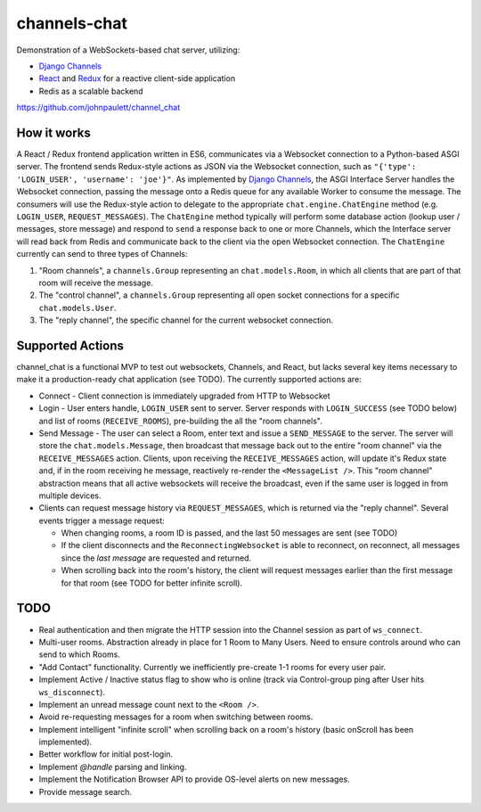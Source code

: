 channels-chat
=============

Demonstration of a WebSockets-based chat server, utilizing:

* `Django Channels <http://channels.readthedocs.io/>`_
* `React <https://facebook.github.io/react/>`_ and `Redux <http://redux.js.org/>`_
  for a reactive client-side application
* Redis as a scalable backend


https://github.com/johnpaulett/channel_chat

How it works
------------

A React / Redux frontend application written in ES6, communicates via a
Websocket connection to a Python-based ASGI server. The frontend sends
Redux-style actions as JSON via the Websocket connection, such as
``"{'type': 'LOGIN_USER', 'username': 'joe'}"``. As implemented by `Django Channels
<http://channels.readthedocs.io/en/latest/concepts.html>`_, the ASGI Interface
Server handles the Websocket connection, passing the message onto a Redis queue
for any available Worker to consume the message.  The consumers will use the
Redux-style action to delegate to the appropriate ``chat.engine.ChatEngine``
method (e.g. ``LOGIN_USER``, ``REQUEST_MESSAGES``).  The ``ChatEngine`` method
typically will perform some database action (lookup user / messages, store
message) and respond to ``send`` a response back to one or more Channels,
which the Interface server will read back from Redis and communicate back to
the client via the open Websocket connection.  The ``ChatEngine`` currently
can send to three types of Channels:

1) "Room channels", a ``channels.Group`` representing an ``chat.models.Room``,
   in which all clients that are part of that room will receive the message.
2) The "control channel", a ``channels.Group`` representing all open
   socket connections for a specific ``chat.models.User``.
3) The "reply channel", the specific channel for the current websocket
   connection.


Supported Actions
-----------------

channel_chat is a functional MVP to test out websockets, Channels, and React,
but lacks several key items necessary to make it a production-ready chat
application (see TODO).  The currently supported actions are:

* Connect - Client connection is immediately upgraded from HTTP to Websocket
* Login - User enters handle, ``LOGIN_USER`` sent to server. Server responds with
  ``LOGIN_SUCCESS`` (see TODO below) and list of rooms (``RECEIVE_ROOMS``),
  pre-building the all the "room channels".
* Send Message - The user can select a Room, enter text and issue a
  ``SEND_MESSAGE`` to the server. The server will store the
  ``chat.models.Message``, then broadcast that message back out to the entire
  "room channel" via the ``RECEIVE_MESSAGES`` action.  Clients, upon receiving
  the ``RECEIVE_MESSAGES`` action, will update it's Redux state and, if in the
  room receiving he message, reactively re-render the ``<MessageList />``.
  This "room channel" abstraction means that all active websockets will receive
  the broadcast, even if the same user is logged in from multiple devices.
* Clients can request message history via ``REQUEST_MESSAGES``, which is
  returned via the "reply channel". Several events trigger a message request:

  * When changing rooms, a room ID is passed, and the last 50 messages are sent
    (see TODO)
  * If the client disconnects and the ``ReconnectingWebsocket`` is able to
    reconnect, on reconnect, all messages since the `last message` are requested
    and returned.
  * When scrolling back into the room's history, the client will request
    messages earlier than the first message for that room (see TODO for better
    infinite scroll).


TODO
----

* Real authentication and then migrate the HTTP session into the Channel session
  as part of ``ws_connect``.
* Multi-user rooms. Abstraction already in place for 1 Room to Many Users.
  Need to ensure controls around who can send to which Rooms.
* "Add Contact" functionality. Currently we inefficiently pre-create 1-1 rooms
  for every user pair.
* Implement Active / Inactive status flag to show who is online (track via
  Control-group ping after User hits ``ws_disconnect``).
* Implement an unread message count next to the ``<Room />``.
* Avoid re-requesting messages for a room when switching between rooms.
* Implement intelligent "infinite scroll" when scrolling back on a room's
  history (basic onScroll has been implemented).
* Better workflow for initial post-login.
* Implement `@handle` parsing and linking.
* Implement the Notification Browser API to provide OS-level alerts on new
  messages.
* Provide message search.
